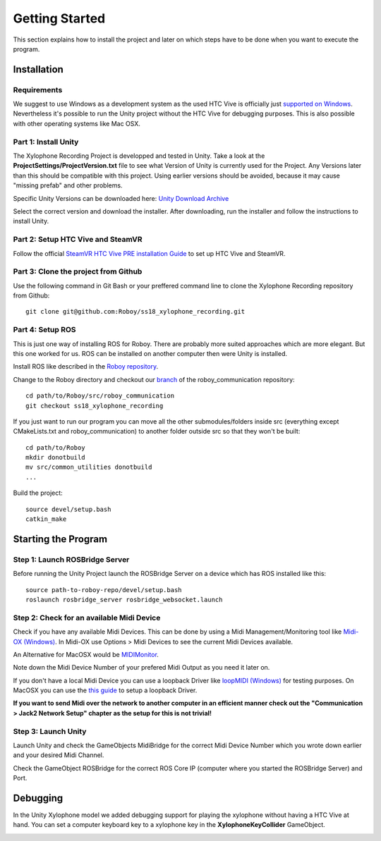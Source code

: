 Getting Started
====================

This section explains how to install the project and later on which steps have to be done when you want to execute the program.

Installation
--------------------

Requirements
~~~~~~~~~~~~~~~~~~~~~~~~~

We suggest to use Windows as a development system as the used HTC Vive is officially just `supported on Windows <https://www.vive.com/de/ready/>`_.
Nevertheless it's possible to run the Unity project without the HTC Vive for debugging purposes.
This is also possible with other operating systems like Mac OSX.

Part 1: Install Unity
~~~~~~~~~~~~~~~~~~~~~~~~~

The Xylophone Recording Project is developped and tested in Unity.
Take a look at the **ProjectSettings/ProjectVersion.txt** file to see what Version of Unity is currently used for the Project.
Any Versions later than this should be compatible with this project.
Using earlier versions should be avoided, because it may cause "missing prefab" and other problems.

Specific Unity Versions can be downloaded here: `Unity Download Archive <https://unity3d.com/get-unity/download/archive>`_

Select the correct version and download the installer.
After downloading, run the installer and follow the instructions to install Unity.

Part 2: Setup HTC Vive and SteamVR
~~~~~~~~~~~~~~~~~~~~~~~~~~~~~~~~~~~~~~~~~
Follow the official `SteamVR HTC Vive PRE installation Guide <https://support.steampowered.com/kb_article.php?ref=2001-UXCM-4439>`_ to set up HTC Vive and SteamVR.

Part 3: Clone the project from Github
~~~~~~~~~~~~~~~~~~~~~~~~~~~~~~~~~~~~~~~~~
Use the following command in Git Bash or your preffered command line to clone the Xylophone Recording repository from Github::

	git clone git@github.com:Roboy/ss18_xylophone_recording.git

Part 4: Setup ROS
~~~~~~~~~~~~~~~~~~
This is just one way of installing ROS for Roboy.
There are probably more suited approaches which are more elegant.
But this one worked for us.
ROS can be installed on another computer then were Unity is installed.

Install ROS like described in the `Roboy repository <https://github.com/Roboy/Roboy>`_.

Change to the Roboy directory and checkout our `branch <https://github.com/Roboy/roboy_communication/tree/ss18_xylophone_recording>`_ of the roboy_communication repository::

	cd path/to/Roboy/src/roboy_communication
	git checkout ss18_xylophone_recording

If you just want to run our program you can move all the other submodules/folders inside src (everything except CMakeLists.txt and roboy_communication) to another folder outside src so that they won't be built::
	
	cd path/to/Roboy
	mkdir donotbuild
	mv src/common_utilities donotbuild
	...

Build the project::

	source devel/setup.bash
	catkin_make

Starting the Program
--------------------

Step 1: Launch ROSBridge Server
~~~~~~~~~~~~~~~~~~~~~~~~~~~~~~~

Before running the Unity Project launch the ROSBridge Server on a device which has ROS installed like this::

	source path-to-roboy-repo/devel/setup.bash
	roslaunch rosbridge_server rosbridge_websocket.launch

Step 2: Check for an available Midi Device
~~~~~~~~~~~~~~~~~~~~~~~~~~~~~~~~~~~~~~~~~~

Check if you have any available Midi Devices. This can be done by using a Midi Management/Monitoring tool like `Midi-OX (Windows) <http://www.Midiox.com/>`_. In Midi-OX use Options > Midi Devices to see the current Midi Devices available.

An Alternative for MacOSX would be `MIDIMonitor <https://www.snoize.com/MIDIMonitor/>`_.

Note down the Midi Device Number of your prefered Midi Output as you need it later on.

If you don't have a local Midi Device you can use a loopback Driver like `loopMIDI (Windows) <http://www.tobias-erichsen.de/software/loopMidi.html>`_ for testing purposes.
On MacOSX you can use the `this guide <https://help.ableton.com/hc/en-us/articles/209774225-Using-virtual-MIDI-buses>`_ to setup a loopback Driver.

**If you want to send Midi over the network to another computer in an efficient manner check out the "Communication > Jack2 Network Setup" chapter as the setup for this is not trivial!**

Step 3: Launch Unity
~~~~~~~~~~~~~~~~~~~~

Launch Unity and check the GameObjects MidiBridge for the correct Midi Device Number which you wrote down earlier and your desired Midi Channel.

.. image:: _static/GameObject_MidiBridge.png
		:alt: GameObject MidiBridge

Check the GameObject ROSBridge for the correct ROS Core IP (computer where you started the ROSBridge Server) and Port.

.. image:: _static/GameObject_ROSBridge.png
		:alt: GameObject ROSBridge

Debugging
---------

In the Unity Xylophone model we added debugging support for playing the xylophone without having a HTC Vive at hand.
You can set a computer keyboard key to a xylophone key in the **XylophoneKeyCollider** GameObject.

.. image:: _static/xylophone_key_debugging.png
		:alt: GameObject XylophoneKeyCollider